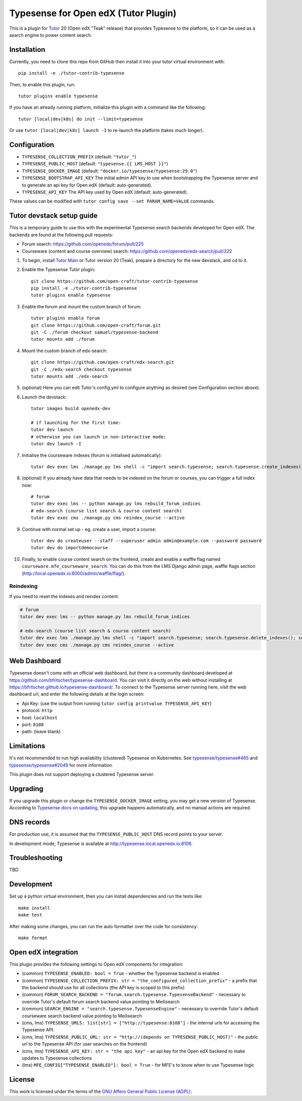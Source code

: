 Typesense for Open edX (Tutor Plugin)
=======================================

This is a plugin for `Tutor <https://docs.tutor.edly.io>`_ 20 (Open edX "Teak" release) that provides Typesense to the platform, so it can be used as a search engine to power content search.

Installation
------------

Currently, you need to clone this repo from GitHub then install it into your tutor virtual environment with::

    pip install -e ./tutor-contrib-typesense

Then, to enable this plugin, run::

    tutor plugins enable typesense

If you have an already running platform, initialize this plugin with a command like the following::

    tutor [local|dev|k8s] do init --limit=typesense

Or use ``tutor [local|dev|k8s] launch -I`` to re-launch the platform (takes much longer).

Configuration
-------------

- ``TYPESENSE_COLLECTION_PREFIX`` (default: ``"tutor_"``)
- ``TYPESENSE_PUBLIC_HOST`` (default: ``"typesense.{{ LMS_HOST }}"``)
- ``TYPESENSE_DOCKER_IMAGE`` (default: ``"docker.io/typesense/typesense:29.0"``)
- ``TYPESENSE_BOOTSTRAP_API_KEY`` The initial admin API key to use when bootstrapping the Typesense server and to generate an api key for Open edX (default: auto-generated).
- ``TYPESENSE_API_KEY`` The API key used by Open edX (default: auto-generated).

These values can be modified with ``tutor config save --set PARAM_NAME=VALUE`` commands.

Tutor devstack setup guide
--------------------------

This is a temporary guide to use this with the experimental Typesense search backends developed for Open edX.
The backends are found at the following pull requests:

- Forum search: https://github.com/openedx/forum/pull/225
- Courseware (content and course overview) search: https://github.com/openedx/edx-search/pull/222

#. To begin, install `Tutor Main <https://docs.tutor.edly.io/tutorials/main.html#main>`_ or Tutor version 20 (Teak), prepare a directory for the new devstack, and cd to it.

#. Enable the Typesense Tutor plugin::

    git clone https://github.com/open-craft/tutor-contrib-typesense
    pip install -e ./tutor-contrib-typesense
    tutor plugins enable typesense

#. Enable the forum and mount the custom branch of forum::

    tutor plugins enable forum
    git clone https://github.com/open-craft/forum.git
    git -C ./forum checkout samuel/typesense-backend
    tutor mounts add ./forum

#. Mount the custom branch of edx-search::

    git clone https://github.com/open-craft/edx-search.git
    git -C ./edx-search checkout typesense
    tutor mounts add ./edx-search

#. (optional) Here you can edit Tutor's config.yml to configure anything as desired (see Configuration section above).

#. Launch the devstack::

    tutor images build openedx-dev

    # if launching for the first time:
    tutor dev launch
    # otherwise you can launch in non-interactive mode:
    tutor dev launch -I

#. Initialise the courseware indexes (forum is initialised automatically)::

    tutor dev exec lms ./manage.py lms shell -c "import search.typesense; search.typesense.create_indexes()"

#. (optional) If you already have data that needs to be indexed on the forum or courses, you can trigger a full index now::

    # forum
    tutor dev exec lms -- python manage.py lms rebuild_forum_indices
    # edx-search (course list search & course content search)
    tutor dev exec cms ./manage.py cms reindex_course --active

#. Continue with normal set up - eg. create a user, import a course::

    tutor dev do createuser --staff --superuser admin admin@example.com --password password
    tutor dev do importdemocourse

#. Finally, to enable course content search on the frontend, create and enable a waffle flag named ``courseware.mfe_courseware_search``. You can do this from the LMS Django admin page, waffle flags section (http://local.openedx.io:8000/admin/waffle/flag/).

Reindexing
^^^^^^^^^^

If you need to reset the indexes and reindex content:

.. code-block:: bash

    # forum
    tutor dev exec lms -- python manage.py lms rebuild_forum_indices

    # edx-search (course list search & course content search)
    tutor dev exec lms ./manage.py lms shell -c "import search.typesense; search.typesense.delete_indexes(); search.typesense.create_indexes()"
    tutor dev exec cms ./manage.py cms reindex_course --active

Web Dashboard
-------------

Typesense doesn't come with an official web dashboard,
but there is a community dashboard developed at https://github.com/bfritscher/typesense-dashboard.
You can visit it directly on the web without installing at https://bfritscher.github.io/typesense-dashboard/.
To connect to the Typesense server running here, visit the web dashboard url, and enter the following details at the login screen:

- Api Key: (use the output from running ``tutor config printvalue TYPESENSE_API_KEY``)
- protocol: ``http``
- host: ``localhost``
- port: ``8108``
- path: (leave blank)

Limitations
-----------

It's not recommended to run high availability (clustered) Typesense on Kubernetes. See `typesense/typesense#465 <https://github.com/typesense/typesense/issues/465>`_ and `typesense/typesense#2049 <https://github.com/typesense/typesense/issues/2049>`_ for more information.

This plugin does not support deploying a clustered Typesense server.

Upgrading
---------
If you upgrade this plugin or change the ``TYPESENSE_DOCKER_IMAGE`` setting, you may get a new version of Typesense.
According to `Typesense docs on updating <https://typesense.org/docs/guide/updating-typesense.html#typesense-self-hosted>`_,
this upgrade happens automatically, and no manual actions are required.

DNS records
-----------

For production use, it is assumed that the ``TYPESENSE_PUBLIC_HOST`` DNS record points to your server.

In development mode, Typesense is available at http://typesense.local.openedx.io:8108.

Troubleshooting
---------------

TBD

Development
-----------

Set up a python virtual environment, then you can install dependencies and run the tests like::

    make install
    make test

After making some changes, you can run the auto formatter over the code for consistency::

    make format


Open edX integration
--------------------

This plugin provides the following settings to Open edX components for integration:

- (common) ``TYPESENSE_ENABLED: bool = True`` - whether the Typesense backend is enabled
- (common) ``TYPESENSE_COLLECTION_PREFIX: str = "the_configured_collection_prefix"`` - a prefix that the backend should use for all collections (the API key is scoped to this prefix)
- (common) ``FORUM_SEARCH_BACKEND = "forum.search.typesense.TypesenseBackend"`` - necessary to override Tutor's default forum search backend value pointing to Meilisearch
- (common) ``SEARCH_ENGINE = "search.typesense.TypesenseEngine"`` - necessary to override Tutor's default courseware search backend value pointing to Meilisearch
- (cms, lms) ``TYPESENSE_URLS: list[str] = ["http://typesense:8108"]`` - the internal urls for accessing the Typesense API.
- (cms, lms) ``TYPESENSE_PUBLIC_URL: str = "http://(depends on TYPESENSE_PUBLIC_HOST)"`` - the public url to the Typesense API (for user searches on the frontend)
- (cms, lms) ``TYPESENSE_API_KEY: str = "the api key"`` - an api key for the Open edX backend to make updates to Typesense collections
- (lms) ``MFE_CONFIG["TYPESENSE_ENABLED"]: bool = True`` - for MFE's to know when to use Typesense logic

License
-------

This work is licensed under the terms of the `GNU Affero General Public License (AGPL) <https://github.com/open-craft/tutor-contrib-typesense/blob/master/LICENSE.txt>`_.
